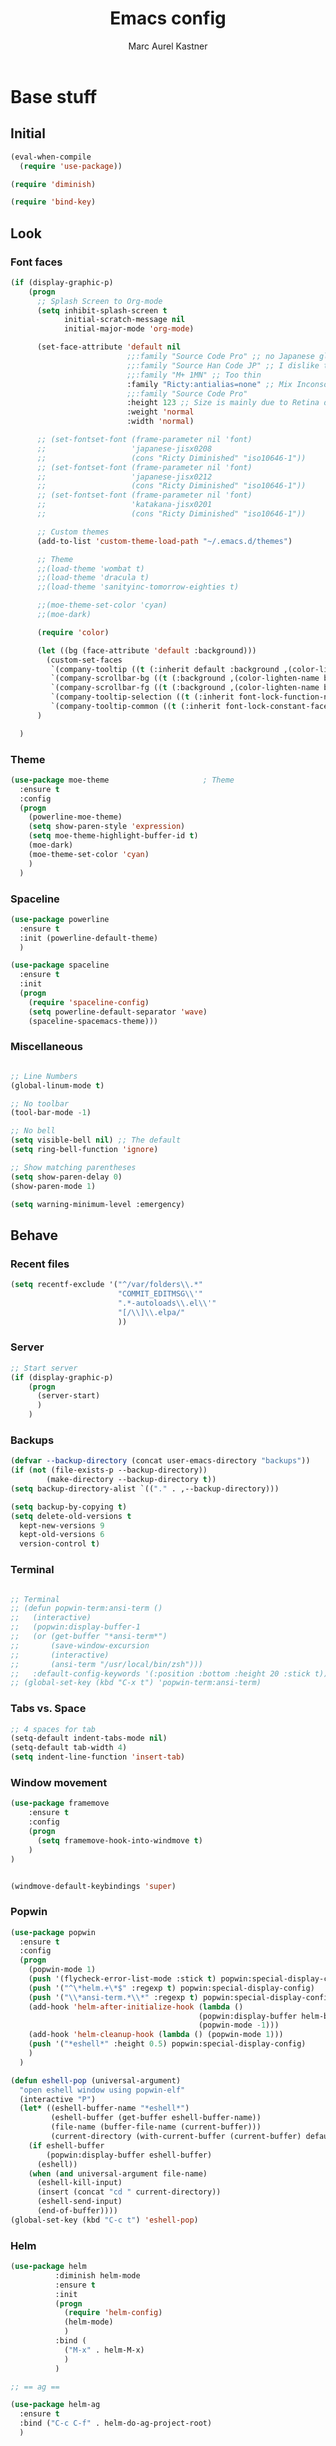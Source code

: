 #+TITLE: Emacs config
#+AUTHOR: Marc Aurel Kastner
#+EMAIL: kastnerm@murase.m.is.nagoya-u.ac.jp
#+STARTUP: showeverything

* Base stuff

** Initial

#+BEGIN_SRC emacs-lisp
(eval-when-compile
  (require 'use-package))

(require 'diminish)

(require 'bind-key)
#+END_SRC


** Look

*** Font faces


#+BEGIN_SRC emacs-lisp
(if (display-graphic-p)
    (progn
      ;; Splash Screen to Org-mode
      (setq inhibit-splash-screen t
            initial-scratch-message nil
            initial-major-mode 'org-mode)

      (set-face-attribute 'default nil
                          ;;:family "Source Code Pro" ;; no Japanese glyphs
                          ;;:family "Source Han Code JP" ;; I dislike the proportion of Japanese glyphs to rest
                          ;;:family "M+ 1MN" ;; Too thin
                          :family "Ricty:antialias=none" ;; Mix Inconsolata and M+ Japanese glpyhs
                          ;;:family "Source Code Pro"
                          :height 123 ;; Size is mainly due to Retina display
                          :weight 'normal
                          :width 'normal)

      ;; (set-fontset-font (frame-parameter nil 'font)
      ;;                   'japanese-jisx0208
      ;;                   (cons "Ricty Diminished" "iso10646-1"))
      ;; (set-fontset-font (frame-parameter nil 'font)
      ;;                   'japanese-jisx0212
      ;;                   (cons "Ricty Diminished" "iso10646-1"))
      ;; (set-fontset-font (frame-parameter nil 'font)
      ;;                   'katakana-jisx0201
      ;;                   (cons "Ricty Diminished" "iso10646-1"))

      ;; Custom themes
      (add-to-list 'custom-theme-load-path "~/.emacs.d/themes")

      ;; Theme
      ;;(load-theme 'wombat t)
      ;;(load-theme 'dracula t)
      ;;(load-theme 'sanityinc-tomorrow-eighties t)

      ;;(moe-theme-set-color 'cyan)
      ;;(moe-dark)

      (require 'color)

      (let ((bg (face-attribute 'default :background)))
        (custom-set-faces
         `(company-tooltip ((t (:inherit default :background ,(color-lighten-name bg 10)))))
         `(company-scrollbar-bg ((t (:background ,(color-lighten-name bg 10)))))
         `(company-scrollbar-fg ((t (:background ,(color-lighten-name bg 5)))))
         `(company-tooltip-selection ((t (:inherit font-lock-function-name-face))))
         `(company-tooltip-common ((t (:inherit font-lock-constant-face))))))
      )

  )

#+END_SRC


*** Theme


#+BEGIN_SRC emacs-lisp
(use-package moe-theme                     ; Theme
  :ensure t
  :config
  (progn
	(powerline-moe-theme)
	(setq show-paren-style 'expression)
    (setq moe-theme-highlight-buffer-id t)
    (moe-dark)
    (moe-theme-set-color 'cyan)
    )
  )
#+END_SRC


*** Spaceline


#+BEGIN_SRC emacs-lisp
(use-package powerline
  :ensure t
  :init (powerline-default-theme)
  )

(use-package spaceline
  :ensure t
  :init
  (progn
    (require 'spaceline-config)
    (setq powerline-default-separator 'wave)
    (spaceline-spacemacs-theme)))
#+END_SRC


*** Miscellaneous


#+BEGIN_SRC emacs-lisp

;; Line Numbers
(global-linum-mode t)

;; No toolbar
(tool-bar-mode -1)

;; No bell
(setq visible-bell nil) ;; The default
(setq ring-bell-function 'ignore)

;; Show matching parentheses
(setq show-paren-delay 0)
(show-paren-mode 1)

(setq warning-minimum-level :emergency)

#+END_SRC


** Behave

*** Recent files

#+BEGIN_SRC emacs-lisp
(setq recentf-exclude '("^/var/folders\\.*"
                        "COMMIT_EDITMSG\\'"
                        ".*-autoloads\\.el\\'"
                        "[/\\]\\.elpa/"
                        ))
#+END_SRC


*** Server


#+BEGIN_SRC emacs-lisp
;; Start server
(if (display-graphic-p)
    (progn
      (server-start)
      )
    )
#+END_SRC


*** Backups


#+BEGIN_SRC emacs-lisp
(defvar --backup-directory (concat user-emacs-directory "backups"))
(if (not (file-exists-p --backup-directory))
        (make-directory --backup-directory t))
(setq backup-directory-alist `(("." . ,--backup-directory)))

(setq backup-by-copying t)
(setq delete-old-versions t
  kept-new-versions 9
  kept-old-versions 6
  version-control t)
#+END_SRC


*** Terminal


#+BEGIN_SRC emacs-lisp

;; Terminal
;; (defun popwin-term:ansi-term ()
;;   (interactive)
;;   (popwin:display-buffer-1
;;   (or (get-buffer "*ansi-term*")
;;       (save-window-excursion
;;       (interactive)
;;       (ansi-term "/usr/local/bin/zsh")))
;;   :default-config-keywords '(:position :bottom :height 20 :stick t)))
;; (global-set-key (kbd "C-x t") 'popwin-term:ansi-term)
#+END_SRC


*** Tabs vs. Space


#+BEGIN_SRC emacs-lisp
;; 4 spaces for tab
(setq-default indent-tabs-mode nil)
(setq-default tab-width 4)
(setq indent-line-function 'insert-tab)
#+END_SRC


*** Window movement


#+BEGIN_SRC emacs-lisp
(use-package framemove
    :ensure t
    :config
    (progn
      (setq framemove-hook-into-windmove t)
    )
)


(windmove-default-keybindings 'super)
#+END_SRC


*** Popwin


#+BEGIN_SRC emacs-lisp
(use-package popwin
  :ensure t
  :config
  (progn
    (popwin-mode 1)
    (push '(flycheck-error-list-mode :stick t) popwin:special-display-config)
    (push '("^\*helm.+\*$" :regexp t) popwin:special-display-config)
    (push '("\\*ansi-term.*\\*" :regexp t) popwin:special-display-config)
    (add-hook 'helm-after-initialize-hook (lambda ()
                                          (popwin:display-buffer helm-buffer t)
                                          (popwin-mode -1)))
    (add-hook 'helm-cleanup-hook (lambda () (popwin-mode 1)))
    (push '("*eshell*" :height 0.5) popwin:special-display-config)
    )
  )

(defun eshell-pop (universal-argument)
  "open eshell window using popwin-elf"
  (interactive "P")
  (let* ((eshell-buffer-name "*eshell*")
         (eshell-buffer (get-buffer eshell-buffer-name))
         (file-name (buffer-file-name (current-buffer)))
         (current-directory (with-current-buffer (current-buffer) default-directory)))
    (if eshell-buffer
        (popwin:display-buffer eshell-buffer)
      (eshell))
    (when (and universal-argument file-name)
      (eshell-kill-input)
      (insert (concat "cd " current-directory))
      (eshell-send-input)
      (end-of-buffer))))
(global-set-key (kbd "C-c t") 'eshell-pop)
#+END_SRC


*** Helm


#+BEGIN_SRC emacs-lisp
(use-package helm
          :diminish helm-mode
          :ensure t
          :init
          (progn
            (require 'helm-config)
            (helm-mode)
            )
          :bind (
            ("M-x" . helm-M-x)
            )
          )

;; == ag ==

(use-package helm-ag
  :ensure t
  :bind ("C-c C-f" . helm-do-ag-project-root)
  )

#+END_SRC


*** Undo Tree

#+BEGIN_SRC emacs-lisp
(use-package undo-tree
  :diminish undo-tree-mode
  :init (global-undo-tree-mode)
  :ensure t
  :config
  (progn
    (global-set-key (kbd "C-S-z") 'undo-tree-redo)
    (global-set-key (kbd "C-z") 'undo)
    )
  )
#+END_SRC


*** Paradox


#+BEGIN_SRC emacs-lisp
(use-package paradox
  :ensure t
  )
#+END_SRC


*** Desktop +


#+BEGIN_SRC emacs-lisp
(use-package desktop+
  :ensure t)
#+END_SRC

*** Winner


#+BEGIN_SRC emacs-lisp
(use-package winner
  :init
  (winner-mode))
#+END_SRC


*** UTF-8 support


#+BEGIN_SRC emacs-lisp
(prefer-coding-system                   'utf-8)
(set-language-environment               'utf-8)
(set-default-coding-systems             'utf-8)
(setq file-name-coding-system           'utf-8)
(setq default-buffer-file-coding-system 'utf-8)
(setq coding-system-for-write           'utf-8)
(set-keyboard-coding-system             'utf-8)
(set-terminal-coding-system             'utf-8)
(set-clipboard-coding-system            'utf-8)
(set-selection-coding-system            'utf-8)
(setq default-process-coding-system     '(utf-8 . utf-8))
(add-to-list 'auto-coding-alist         '("." . utf-8))
#+END_SRC


*** Japanese support

**** Migemo


#+BEGIN_SRC emacs-lisp
;; ローマ字で日本語の検索
(use-package migemo
  :ensure t
  :demand t
  :config
  (setq migemo-user-dictionary nil)
  (setq migemo-regex-dictionary nil)
  (setq migemo-coding-system 'utf-8-unix)

  (setq migemo-command "cmigemo")
  (setq migemo-options '("-q" "--emacs"))
  (setq migemo-dictionary "/usr/local/share/migemo/utf-8/migemo-dict")
  (migemo-init))
#+END_SRC


**** Mozc


#+BEGIN_SRC emacs-lisp
;; 日本語入力
;(use-package mozc
;  :config
;  (require 'mozc)
;
;  (set-language-environment "Japanese")
;  (setq default-input-method "japanese-mozc")
;
;  (global-set-key (kbd "<zenkaku-hankaku>") 'toggle-input-method)
;
;  (add-hook 'mozc-mode-hook
;   (lambda()
;     (define-key mozc-mode-map (kbd "<zenkaku-hankaku>") 'toggle-input-method)))
;  )
#+END_SRC

*** Miscellaneous


#+BEGIN_SRC emacs-lisp

(show-paren-mode t)

;; Read from hard-disk
;; Especially useful when syncing between different computers (Dropbox)
;; Or using other editors than emacs simultaneously (why would anyone not use Emacs)
(global-auto-revert-mode 1)


;; Short yes-or-no
(defalias 'yes-or-no-p 'y-or-n-p)

(setq ns-right-alternate-modifier nil)

;; Remove menu bar for maximum screen space
(menu-bar-mode -1)

;; Electric Pair mode
(electric-pair-mode 1)

;; Delete Selection mode
(delete-selection-mode 1)

;; Highlight line
(global-hl-line-mode 1)

;; Session management
;(desktop-save-mode 1)

;; Backup behaviour
(auto-save-mode 1)

(setq browse-url-browser-function 'browse-url-generic
      browse-url-generic-program "vivaldi-stable")

#+END_SRC


* Documents-related

** Org mode


#+BEGIN_SRC emacs-lisp
(use-package org
  :ensure t
  :bind ("C-c a" . org-agenda)
  :bind ("C-c b" . org-time-stamp-inactive)
  :init
  (progn
    (add-hook 'org-mode-hook 'visual-line-mode)
    (add-hook 'org-mode-hook 'org-indent-mode)
    (add-hook 'org-mode-hook 'flyspell-mode)
	(setq org-image-actual-width nil)
    (dolist (hook '(change-log-mode-hook log-edit-mode-hook))
      (add-hook hook (lambda () (flycheck-mode -1))))
    ;; Agenda
    (setq org-agenda-window-setup 'current-window)

    (setq org-agenda-overriding-columns-format "%CATEGORY %50ITEM %SCHEDULED %DEADLINE")
    (setq org-agenda-custom-commands
          '(("H" "Detailed view"
             ((agenda "" ((org-agenda-ndays 7)                      ;; overview of appointments
                          (org-agenda-log-mode 1)
                          (org-agenda-start-on-weekday nil)         ;; calendar begins today
                          (org-agenda-repeating-timestamp-show-all t)
                          )
                      )
              (alltodo ""
                       ((org-agenda-skip-function '(org-agenda-skip-entry-if 'scheduled 'deadline 'regexp "\n]+>"))
                        (org-agenda-overriding-header "Unscheduled TODO entries:")
                        )
                       )
              (tags-todo "SCHEDULED>\"<+1w>\""
                         ((org-agenda-overriding-header "Future TODO entries:")
                          )
                         )
              (tags-todo "DEADLINE>\"<+1w>\""
                         ((org-agenda-overriding-header "Future Deadlines:")
                          )
                         )
              )
             )
            ("h" "Main view"
             ((agenda "" ((org-agenda-ndays 7)                      ;; overview of appointments
                          (org-agenda-log-mode 1)
                          (org-agenda-start-on-weekday nil)         ;; calendar begins today
                          (org-agenda-repeating-timestamp-show-all t)
                          (org-agenda-use-time-grid t))
                      )
              (alltodo ""
                       ((org-agenda-skip-function '(org-agenda-skip-entry-if 'scheduled 'deadline 'regexp "\n]+>"))
                        (org-agenda-overriding-header "Unscheduled TODO entries:")
                        )
                       )
              )
             )
            )
          )
    (setq org-agenda-files (quote ("~/Seafile/org")))
    (setq org-log-done 'time)
    (setq org-agenda-skip-deadline-if-done t)
    (setq org-agenda-skip-scheduled-if-done t)
    (setq org-agenda-skip-scheduled-if-deadline-is-shown t)
    (setq org-track-ordered-property-with-tag t)
    (setq org-enforce-todo-dependencies t)
    (setq org-agenda-dim-blocked-tasks 'invisible)
    (setq org-agenda-show-inherited-tags 'nil)
    (setq org-support-shift-select t)
    (setq org-publish-project-alist
          '(("html"
             :base-directory "~/Seafile/org/"
             :base-extension "org"
             :publishing-directory "~/Seafile/org/exports"
             :publishing-function org-html-publish-to-html)
            ("pdf"
             :base-directory "~/Seafile/org/"
             :base-extension "org"
             :publishing-directory "~/Seafile/org/exports"
             :publishing-function org-latex-publish-to-pdf)
            ("all" :components ("html" "pdf"))))
    (setq org-agenda-time-grid   '((daily today)
                                   "--------------------"
                                   (800 1000 1200 1400 1600 1800 2000 2200)))
    (setq org-latex-pdf-process
          '("latexmk -xelatex -shell-escape -interaction=nonstopmode -output-directory=%o %f"))
    (defun my-org-mode-hook()
      (progn
        (auto-fill-mode 1)))
    (add-hook 'org-mode-hook 'my-org-mode-hook)
    ;; Run/highlight code using babel in org-mode
    (org-babel-do-load-languages
     'org-babel-load-languages
     '(
       (python . t)
       (C . t)
       ))
    ;; Syntax hilight in #+begin_src blocks
    (setq org-src-fontify-natively t)
    ;; Capturing
    (setq org-capture-templates
          '(
            ("t" "Tasks" entry
             (file+headline "~/Seafile/org/todo.org" "Inbox")
             "* TODO %^{Task}
SCHEDULED: %^t
%<%Y-%m-%d %H:%M>
%?
")
            ("a" "Appointment" entry
             (file+headline "~/Seafile/org/calendar.org" "Inbox")
             "* %^{Appointment}
%^t
%?
")
            ("T" "Quick task" entry
             (file+headline "~/Seafile/org/todo.org" "Inbox")
             "* TODO %^{Task}"
             :immediate-finish t)
            ("B" "Book" entry
             (file+headline "~/Seafile/org/books.org" "Inbox")
             "* %^{Title}  %^g
%i
*Author(s):* %^{Author}

%?

%U"
             )
            ("e" "Email Task" entry
             (file+headline "~/Seafile/org/todo.org" "Email")
             "* TODO %^{Title}
%a
%?
"
             )
            )
          )
    (setq org-icalendar-timezone "Europe/Berlin")
    (setq org-icalendar-use-deadline '(event-if-todo event-if-not-todo todo-due))
    (setq org-icalendar-combined-agenda-file "~/Seafile/org/agenda.ics")

    ;; async export
    (setq org-export-async-debug nil)
    (setq org-export-in-background t)

    ;; Org Projectile
    (use-package org-projectile
      :bind (("C-c n p" . org-projectile:project-todo-completing-read)
             ("C-c n c" . org-capture))
      :ensure t
      :demand t
      :config
      (setq org-projectile:projects-file "~/Seafile/org/projects.org")
      (add-to-list 'org-capture-templates (org-projectile:project-todo-entry "p"))
      (add-to-list 'org-capture-templates (org-projectile:project-todo-entry "l" "* TODO %? %a\n" "Linked Project TODO"))
      )

    ;;(use-package calfw-org
    ;;  :config
    ;;  ;; 対象ファイル
    ;;  (setq cfw:org-icalendars nil)
    ;;  ;; First day of the week  0:Sunday, 1:Monday
    ;;  (setq calendar-week-start-day 1))

    )

  (require 'ob-python)
  (org-babel-do-load-languages
   'org-babel-load-languages
   '((emacs-lisp . t)
     (gnuplot . t)
     (latex . t)
     (ledger . t)
     (ocaml . nil)
     (python . t)
     (ruby . t)
     (screen . nil)
     (sh . t)
     (sql . nil)
     (sqlite . t)))

  (setq org-confirm-babel-evaluate nil)

  (defun org-babel-remove-result-buffer ()
  "Remove results from every code block in buffer."
  (interactive)
  (save-excursion
    (goto-char (point-min))
    (while (re-search-forward org-babel-src-block-regexp nil t)
      (org-babel-remove-result))))
  (global-set-key (kbd "C-c C-v C-k") 'org-babel-remove-result-buffer)

;;  (use-package org-depend)
;;  (use-package org-mac-link)
  )

(eval-after-load 'ox ;; shouldn't be byte compiled.
  '(when (and user-init-file (buffer-file-name)) ;; don't do it in async
     (setq org-export-async-init-file "~/.emacs.d/init.el")
     )
  )


(defun my-add-current-timestamp()
  (interactive)
  (insert (format-time-string "%Y-%m-%d %H:%M"))
  )


(defun kiwon/org-agenda-redo-in-other-window ()
  "Call org-agenda-redo function even in the non-agenda buffer."
  (interactive)
  (let ((agenda-window (get-buffer-window org-agenda-buffer-name t)))
    (when agenda-window
      (with-selected-window agenda-window (org-agenda-redo)))))

;;(run-at-time nil 60 'kiwon/org-agenda-redo-in-other-window)

;; I don't want to be warned about discarding undo info.
(unless (boundp 'warning-suppress-types)
  (setq warning-suppress-types nil))
(push '(undo discard-info) warning-suppress-types)

;; Provides function to export current org buffer as JSON structure
;; to $file.org.json. Adapted from an org-mode mailing post by
;; Brett Viren: https://lists.gnu.org/archive/html/emacs-orgmode/2014-01/msg00338.html
(require 'json)
(defun org-export-json ()
  (interactive)
  (let* ((tree (org-element-parse-buffer 'object nil)))
    (org-element-map tree (append org-element-all-elements
                                  org-element-all-objects '(plain-text))
      (lambda (x)
        (if (org-element-property :parent x)
            (org-element-put-property x :parent "none"))
        (if (org-element-property :structure x)
            (org-element-put-property x :structure "none"))
        ))
    (write-region
     (json-encode tree)
     nil (concat (buffer-file-name) ".json"))))

(defun cli-org-export-json ()
  (let ((org-file-path (car command-line-args-left))
        (other-load-files (cdr command-line-args-left)))
    (mapc 'load-file other-load-files)
    (find-file org-file-path)
    (org-mode)
    (message "Exporting to JSON: %s" (car command-line-args-left))
    (org-export-json)))

(add-hook 'org-mode-hook
      '(lambda ()
             (setq org-file-apps
                   (append '(
                             ("\\.png\\'" . "gwenview %s")
                             ("\\.jpg\\'" . "gwenview %s")
                             ("\\.jpeg\\'" . "gwenview %s")
                             ("\\.pdf\\'" . "okular %s")
                             ("\\.doc\\'" . "lowriter %s")
                             ("\\.docx\\'" . "lowriter %s")
                             ("\\.ppt\\'" . "loimpress %s")
                             ("\\.pptx\\'" . "loimpress %s")
                             ("\\.xls\\'" . "localc %s")
                             ("\\.xlsx\\'" . "localc %s")
                             ) org-file-apps ))))

(defun org-show-current-heading-tidily ()
  "Show next entry, keeping other entries closed."
  (interactive)
  (if (save-excursion (end-of-line) (outline-invisible-p))
      (progn (org-show-entry) (show-children))
    (outline-back-to-heading)
    (unless (and (bolp) (org-on-heading-p))
      (org-up-heading-safe)
      (hide-subtree)
      (error "Boundary reached"))
    (org-overview)
    (org-reveal t)
    (org-show-entry)
    (show-children)))

;;(setq org-ehtml-docroot (expand-file-name "~/Seafile/org"))
;;(setq org-ehtml-everything-editable t)
;;(require 'org-ehtml)
;;(ws-start org-ehtml-handler 8888)

(setq org-directory "~/Seafile/org")
(setq org-mobile-inbox-for-pull "~/Seafile/org/inbox.org")
(setq org-mobile-directory "~/Seafile/mobileorg")
(setq org-mobile-files '("~/Seafile/org"))

(defvar my-org-mobile-sync-timer nil)

(defvar my-org-mobile-sync-secs (* 60 10))

(defun my-org-mobile-sync-pull-and-push ()
  (org-mobile-pull)
  (org-mobile-push))

(defun my-org-mobile-sync-start ()
  "Start automated `org-mobile-push'"
  (interactive)
  (setq my-org-mobile-sync-timer
        (run-with-idle-timer my-org-mobile-sync-secs t
                             'my-org-mobile-sync-pull-and-push)))

(defun my-org-mobile-sync-stop ()
  "Stop automated `org-mobile-push'"
  (interactive)
  (cancel-timer my-org-mobile-sync-timer))

(my-org-mobile-sync-start)

#+END_SRC

*** Japanese

#+BEGIN_SRC emacs-lisp
(when (require 'org-install nil t)
  ;; LaTeX article class
  (setq org-latex-classes
        '(

("article"
           "\\documentclass[11pt,a4paper]{jarticle}
\\usepackage{amsmath}
\\usepackage{amsthm}
\\usepackage{bm}
\\usepackage[dvipdfmx,hiresbb]{graphicx}
\\usepackage[dvipdfmx]{color}"
           ("\\section{%s}" . "\\section*{%s}")
           ("\\subsection{%s}" . "\\subsection*{%s}")
           ("\\subsubsection{%s}" . "\\subsubsection*{%s}")
           ("\\paragraph{%s}" . "\\paragraph*{%s}")
           ("\\subparagraph{%s}" . "\\subparagraph*{%s}"))

("murarin"
           "\\documentclass[a4j,twoside]{murarin-utf8}
\\usepackage{amsmath}
\\usepackage{amsthm}
\\usepackage{bm}
\\usepackage[dvipdfmx,hiresbb]{graphicx}
\\usepackage[dvipdfmx]{color}"
          ;; ("\\chapter{%s}" . "\\chapter*{%s}")
           ("\\section{%s}" . "\\section*{%s}")
           ("\\subsection{%s}" . "\\subsection*{%s}")
           ("\\subsubsection{%s}" . "\\subsubsection*{%s}")
           ("\\paragraph{%s}" . "\\paragraph*{%s}")
           ("\\subparagraph{%s}" . "\\subparagraph*{%s}"))

))


(setq org-latex-pdf-process
      '("platex %f"
        "platex %f"
        "bibtex %b"
        "platex %f"
        "platex %f"
        "dvipdfmx %b.dvi")))
#+END_SRC


** TeX


#+BEGIN_SRC emacs-lisp
;; AucTeX
;;(use-package tex-site
;;  :ensure auctex
;;  :config
;;    (setq TeX-auto-save t)
;;    (setq TeX-parse-self t)
;;    (setq-default TeX-master nil)
;;    (setq-default TeX-PDF-mode t)
;;    (setq TeX-source-correlate-method 'synctex)
;;    (custom-set-variables '(LaTeX-command "latex -synctex=1") )
;;)

;; switched to auctex-git because elpa version currently seems to have
;; issues with japanese locale on my system ugly, as this does not auto-
;; install on new systems and might lead to errors though
(load "auctex.el" nil t t)
(load "preview-latex.el" nil t t)
(setq TeX-auto-save t)
(setq TeX-parse-self t)
(setq-default TeX-master nil)
(setq-default TeX-PDF-mode t)
(setq TeX-source-correlate-method 'synctex)
(custom-set-variables '(LaTeX-command "latex -synctex=1") )


#+END_SRC

** Langtool


#+BEGIN_SRC emacs-lisp
;; Langtool
(use-package langtool
  :ensure t
  :config
;;(setq langtool-language-tool-jar "/usr/share/java/languagetool/languagetool-commandline.jar")
(setq langtool-default-language "en-US")
;;(setq langtool-mother-tongue "de")
(setq langtool-java-classpath
      "/usr/share/languagetool:/usr/share/java/languagetool/*")
)

#+END_SRC

** Other

*** Markdown


#+BEGIN_SRC emacs-lisp

(use-package markdown-mode
  :ensure t
  :mode (("\\.md\\'" . markdown-mode)
  	 ("\\.mdwn\\'" . markdown-mode)
  	 ("\\.markdown\\'" . markdown-mode))
  )

#+END_SRC


*** Deft


#+BEGIN_SRC emacs-lisp
(use-package deft
  :ensure t
  :bind ("C-c d" . deft)
  :config
  (setq deft-extensions '("org")
        deft-default-extension "org"
		deft-directory "~/Seafile/org"
		;;deft-text-mode 'org-mode
		deft-use-filename-as-title t
		deft-use-filter-string-for-filename t)
  )

;;advise deft-new-file-named to replace spaces in file names with -
(defun bjm-deft-strip-spaces (args)
  "Replace spaces with - in the string contained in the first element of the list args. Used to advise deft's file naming function."
  (list (replace-regexp-in-string " " "-" (car args)))
  )
(advice-add 'deft-new-file-named :filter-args #'bjm-deft-strip-spaces)

;;advise deft to save window config
(defun bjm-deft-save-windows (orig-fun &rest args)
  (setq bjm-pre-deft-window-config (current-window-configuration))
  (apply orig-fun args)
  )

(advice-add 'deft :around #'bjm-deft-save-windows)

;;function to quit a deft edit cleanly back to pre deft window
(defun bjm-quit-deft ()
  "Save buffer, kill buffer, kill deft buffer, and restore window config to the way it was before deft was invoked"
  (interactive)
  (save-buffer)
  (kill-this-buffer)
  (switch-to-buffer "*Deft*")
  (kill-this-buffer)
  (when (window-configuration-p bjm-pre-deft-window-config)
    (set-window-configuration bjm-pre-deft-window-config)
    )
  )

(global-set-key (kbd "C-c q") 'bjm-quit-deft)
#+END_SRC


* Programming-related

** General

*** Hotkeys

#+BEGIN_SRC emacs-lisp
;; == Recompile Hotkey ==
(global-set-key (kbd "C-c c") 'compile-again)
(setq compilation-last-buffer nil)
(defun compile-again (pfx)
  """Run the same compile as the last time.

If there was no last time, or there is a prefix argument, this acts like
M-x compile.
"""
 (interactive "p")
 (if (and (eq pfx 1)
      compilation-last-buffer)
     (progn
       (set-buffer compilation-last-buffer)
       (revert-buffer t t))
   (call-interactively 'compile)))
#+END_SRC


*** Font faces


#+BEGIN_SRC emacs-lisp
;; == highlight TODO/FIXME etc. ==
(setq hl-todo-keyword-faces
  '(("HOLD" . "#d0bf8f")
    ("TODO" . "#cc9393")
    ("NEXT" . "#dca3a3")
    ("THEM" . "#dc8cc3")
    ("PROG" . "#7cb8bb")
    ("OKAY" . "#7cb8bb")
    ("DONT" . "#5f7f5f")
    ("FAIL" . "#8c5353")
    ("DONE" . "#afd8af")
    ("FIXME" . "#cc9393")
    ("XXX"   . "#cc9393")
    ("XXXX"  . "#cc9393")
    ("???"   . "#cc9393")))
(global-hl-todo-mode 1)
#+END_SRC


*** Yasnippet

#+BEGIN_SRC emacs-lisp
;; == yasnippet ==
(use-package yasnippet
  :ensure t
  :diminish yas-minor-mode
  :mode ("/\\.emacs\\.d/snippets/" . snippet-mode)
  :init
  (progn
    (yas-global-mode 1)))
#+END_SRC


*** Company


#+BEGIN_SRC emacs-lisp
;; == company-mode ==
(use-package company
  :ensure t
  :defer t
  :init (add-hook 'after-init-hook 'global-company-mode)
  :config
  (use-package company-irony :ensure t :defer t)
  (setq company-idle-delay          0
	company-minimum-prefix-length   2
	company-show-numbers            t
	company-tooltip-limit           20
	company-dabbrev-downcase        nil
	company-backends                '((company-irony))
	)
  (use-package company-statistics
    :ensure t
    :config
    (add-hook 'after-init-hook 'company-statistics-mode))
  :bind ("C-;" . company-complete-common)
  )
#+END_SRC


*** Projectile


#+BEGIN_SRC emacs-lisp
;; == projectile ==
(use-package projectile
  :ensure t
  :init
  (projectile-global-mode)
  (setq projectile-completion-system 'helm)
  (use-package helm-projectile
    :ensure t
    :bind (("C-x C-g" . helm-mini)
           ("C-x C-f" . helm-find-files))
    :init
    (helm-projectile-on)
    )
  )
#+END_SRC


*** Swiper


#+BEGIN_SRC emacs-lisp
;; == swiper ==

(use-package swiper-helm
  :ensure t
  :bind ("C-c C-g" . swiper)
  )
#+END_SRC


*** Magit


#+BEGIN_SRC emacs-lisp
;; == magit ==
(use-package magit
  :ensure t
  :defer t
  :bind ("C-x g" . magit-status)
  :config(
          (magit-diff-use-overlays nil)
          )
  )
#+END_SRC


*** Flycheck


#+BEGIN_SRC emacs-lisp
;; == flycheck ==
(use-package flycheck
  :ensure t
  :defer t
  :init
  (add-hook 'after-init-hook #'global-flycheck-mode)
  :config
  (progn
    (add-hook 'c++-mode-hook (lambda () (setq flycheck-clang-language-standard "c++11")))))

#+END_SRC


** C++

*** General


#+BEGIN_SRC emacs-lisp
(setq c-default-style "stroustrup")
(setq c-basic-offset 4)

;; == Highlight organizational keywords ==
(add-hook 'c-mode-common-hook
               (lambda ()
                (font-lock-add-keywords nil
                                        '(("\\<\\(FIXME\\|TODO\\|BUG\\):" 1 font-lock-warning-face t)))))

;; == Code folding ==
(add-hook 'c-mode-common-hook
  (lambda()
    (local-set-key (kbd "C-c <right>") 'hs-show-block)
    (local-set-key (kbd "C-c <left>")  'hs-hide-block)
    (local-set-key (kbd "C-c <up>")    'hs-hide-all)
    (local-set-key (kbd "C-c <down>")  'hs-show-all)
    (hs-minor-mode t)))

;; == Make .h an extension for cpp ==
(add-to-list 'auto-mode-alist '("\\.h\\'" . c++-mode))

#+END_SRC


*** Irony


#+BEGIN_SRC emacs-lisp
;; == irony-mode ==
(use-package irony
  :ensure t
  :defer t
  :config
  (progn
    (add-hook 'c++-mode-hook 'irony-mode)
    (add-hook 'c-mode-hook 'irony-mode)
    (add-hook 'objc-mode-hook 'irony-mode)
    (add-to-list 'irony-supported-major-modes 'glsl-mode)
    ;; replace the `completion-at-point' and `complete-symbol' bindings in
    ;; irony-mode's buffers by irony-mode's function
    (defun my-irony-mode-hook ()
      (define-key irony-mode-map [remap completion-at-point]
        'irony-completion-at-point-async)
      (define-key irony-mode-map [remap complete-symbol]
        'irony-completion-at-point-async))
    (add-hook 'irony-mode-hook 'my-irony-mode-hook)
    (add-hook 'irony-mode-hook 'irony-cdb-autosetup-compile-options)
    (add-hook 'irony-mode-hook 'company-irony-setup-begin-commands)
    )
  )
#+END_SRC


*** Rtags


#+BEGIN_SRC emacs-lisp

(use-package rtags
  :ensure t
  :demand
  :bind (("C-x C-<" . rtags-location-stack-back)
         ("C-x C-y" . rtags-find-symbol-at-point))
  )

#+END_SRC


*** Cmake


#+BEGIN_SRC emacs-lisp
(use-package cmake-ide
  :ensure t
  :init
  (cmake-ide-setup)
  )

(use-package cmake-mode
  :ensure t
  :mode (("/CMakeLists\\.txt\\'" . cmake-mode)
	 ("\\.cmake\\'" . cmake-mode)))
#+END_SRC


*** Clang


#+BEGIN_SRC emacs-lisp
(use-package clang-format
  :ensure t
  :bind (("C-M-<tab>" . clang-format-buffer)
    )
  )
#+END_SRC


** Python

*** General

#+BEGIN_SRC emacs-lisp
(add-hook 'python-mode-hook
          (lambda ()
		    (setq-default indent-tabs-mode t)
		    (setq-default tab-width 4)
		    (setq-default py-indent-tabs-mode t)
            (add-to-list 'write-file-functions 'delete-trailing-whitespace)))

#+END_SRC


*** Jedi


#+BEGIN_SRC emacs-lisp
(use-package company-jedi
  :ensure t
  :config
  (progn
    (add-to-list 'company-backends 'company-jedi)
    )
  )
#+END_SRC


*** Elpy


#+BEGIN_SRC emacs-lisp
(add-to-list 'package-archives
             '("elpy" . "https://jorgenschaefer.github.io/packages/"))

(use-package elpy
  :commands elpy-enable
  :init (elpy-enable)
  :config
  (progn
    (setq elpy-rpc-backend "jedi")
    (setq elpy-rpc-python-command "python3.5")
    (pyvenv-activate (expand-file-name "/home/kastnerm_/.pyenv/versions/anaconda3-4.1.1"))
    (setq pyenv-show-active-python-in-modeline t)
    (require 'pyenv-mode-auto)

    ;(setq jedi:environment-root "env")
    ;(setq jedi:environment-virtualenv
    ;      (append python-environment-virtualenv
    ;              '("--python" "/home/kastnerm_/.pyenv/versions/anaconda3-4.1.1/bin/python3")))
    )
  )
#+END_SRC


*** Yasnippet


#+BEGIN_SRC emacs-lisp
(defun company-yasnippet-or-completion ()
  "Solve company yasnippet conflicts."
  (interactive)
  (let ((yas-fallback-behavior
         (apply 'company-complete-common nil)))
    (yas-expand)))

(add-hook 'company-mode-hook
          (lambda ()
            (substitute-key-definition
             'company-complete-common
             'company-yasnippet-or-completion
             company-active-map)))

#+END_SRC


*** PyEnv


#+BEGIN_SRC emacs-lisp

;; PyEnv
(setenv "PATH" (concat "~/.pyenv/shims:~/.pyenv/bin:" (getenv "PATH")))
(setq exec-path (cons "~/.pyenv/shims" exec-path))

#+END_SRC


** Miscellaneous

*** GLSL


#+BEGIN_SRC emacs-lisp
;; == glsl ==
(use-package glsl-mode
  :ensure t
  :if (eq system-type 'darwin)
  :init
  (append auto-mode-alist '('("\\.glsl\\'" . glsl-mode)
                            '("\\.vert\\'" . glsl-mode)
                            '("\\.frag\\'" . glsl-mode)
                            '("\\.geom\\'" . glsl-mode))))

#+END_SRC


*** Swift


#+BEGIN_SRC emacs-lisp
;; == swift mode ==
;(use-package swift-mode
;  :ensure t
;  :config
;  (add-to-list 'flycheck-checkers 'swift)
;  (defvar flycheck-swift-sdk-path)
;  (setq flycheck-swift-sdk-path "/Applications/Xcode.app/Contents/Developer/Platforms/MacOSX.platform/Developer/SDKs/MacOSX10.11.sdk")
;  )
#+END_SRC


*** Ruby


#+BEGIN_SRC emacs-lisp

(use-package ruby-mode
  :ensure t
  :config
  (progn
    (use-package robe
      :ensure t
      :config
      (progn
        (add-to-list 'company-backends 'company-robe)
        (add-hook 'ruby-mode-hook 'robe-mode)
        )
      )
    )
  :mode (("\\.rake$" . ruby-mode)
         ("\\.gemspec$" . ruby-mode)
         ("\\.ru$" . ruby-mode)
         ("Rakefile$" . ruby-mode)
         ("Thorfile$" . ruby-mode)
         ("Gemfile$" . ruby-mode)
         ("Capfile$" . ruby-mode)
         ("Guardfile$" . ruby-mode))
  )

(use-package haml-mode
  :ensure t
  :mode "\\.haml\\'")
#+END_SRC


*** Go


#+BEGIN_SRC emacs-lisp
;; https://github.com/Schnouki/dotfiles/blob/master/emacs/init-30-modes.el
(use-package go-mode
  :ensure t
  :mode "\\.go\\'"
  :commands (godoc gofmt gofmt-before-save)
  :init
  (progn
    ;;(require 'go-mode-autoloads)
    (setq gofmt-command "goimports")
    ;;(folding-add-to-marks-list 'go-mode "// {{{" "// }}}" nil t)
    (defun schnouki/maybe-gofmt-before-save ()
      (when (eq major-mode 'go-mode)
	(gofmt-before-save)))
    (add-hook 'before-save-hook 'schnouki/maybe-gofmt-before-save)

    ;; From https://github.com/bradleywright/emacs.d
    ;; Update GOPATH if there's a _vendor (gom) or vendor (gb) dir
    (defun schnouki/set-local-go-path ()
      "Sets a local GOPATH if appropriate"
      (let ((current-go-path (getenv "GOPATH")))
        (catch 'found
          (dolist (vendor-dir '("_vendor" "vendor"))
            (let ((directory (locate-dominating-file (buffer-file-name) vendor-dir)))
              (when directory
                (make-local-variable 'process-environment)
                (let ((local-go-path (concat (expand-file-name directory) vendor-dir)))
                  (if (not current-go-path)
                      (setenv "GOPATH" local-go-path)
                    (unless (string-match-p local-go-path current-go-path)
                      (setenv "GOPATH" (concat local-go-path ":" current-go-path))))
                  (setq-local go-command
                              (concat "GOPATH=\"" local-go-path ":" (expand-file-name directory) ":${GOPATH}\" " go-command))
                  (throw 'found local-go-path))))))))
    (add-hook 'go-mode-hook 'schnouki/set-local-go-path))
  :config
  (progn
    ;; http://yousefourabi.com/blog/2014/05/emacs-for-go/
    (bind-key "C-c C-f" 'gofmt go-mode-map)
    (bind-key "C-c C-g" 'go-goto-imports go-mode-map)
    (bind-key "C-c C-k" 'godoc go-mode-map)
    (bind-key "C-c C-r" 'go-remove-unused-imports go-mode-map)))

(use-package company-go
  :ensure t
  :commands company-go
  :init (add-to-list 'company-backends 'company-go)
  :config
  (progn
    (add-to-list 'company-backends 'company-go)
    (add-hook 'go-mode-hook 'company-mode)
    ))

(use-package go-eldoc
  :ensure t
  :commands go-eldoc-setup
  :init (add-hook 'go-mode-hook 'go-eldoc-setup))
#+END_SRC
